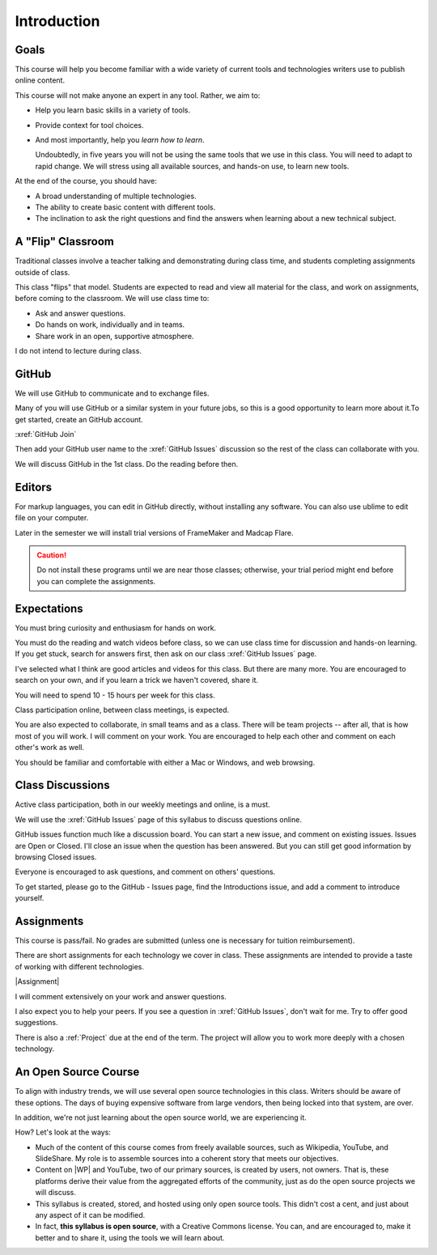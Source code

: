 Introduction
#############

Goals
*******

This course will help you become familiar with a wide variety of current tools
and technologies writers use to publish online content.

This course will not make anyone an expert in any tool. Rather, we aim to:

* Help you learn basic skills in a variety of tools.

* Provide context for tool choices.

* And most importantly, help you *learn how to learn*.

  Undoubtedly, in five years you will not be using the same tools that we use
  in this class. You will need to adapt to rapid change.  We will stress using
  all available sources, and hands-on use, to learn new tools.

At the end of the course, you should have:

* A broad understanding of multiple technologies.

* The ability to create basic content with different tools.

* The inclination to ask the right questions and find the answers when
  learning about a new technical subject.

A "Flip" Classroom
********************

Traditional classes involve a teacher talking and demonstrating during class
time, and students completing assignments outside of class.

This class "flips" that model. Students are expected to read and view all
material for the class, and work on assignments, before coming to the
classroom. We will use class time to:

* Ask and answer questions.

* Do hands on work, individually and in teams.

* Share work in an open, supportive atmosphere.

I do not intend to lecture during class.

GitHub
********

We will use GitHub to communicate and to exchange files. 

Many of you will use GitHub or a similar system in your future jobs, so this
is a good opportunity to learn more about it.To get started, create an GitHub
account.

:xref:`GitHub Join`

Then add your GitHub user name to the :xref:`GitHub Issues` discussion so the rest
of the class can collaborate with you.

We will discuss GitHub in the 1st class.  Do the reading before then.

Editors 
***********************

For markup languages, you can edit in GitHub directly, without installing any software. You can also use ublime to edit file on your computer.

Later in the semester we will install trial versions of FrameMaker and Madcap
Flare.

.. caution:: Do not install these programs until we are near those classes;
  otherwise, your trial period might end before you can complete the
  assignments.

Expectations
*************

You must bring curiosity and enthusiasm for hands on work.

You must do the reading and watch videos before class, so we can use class
time for discussion and hands-on learning. If you get stuck, search for
answers first, then ask on our class :xref:`GitHub Issues` page.

I've selected what I think are good articles and videos for this class.  But
there are many more. You are encouraged to search on your own, and if you
learn a trick we haven't covered, share it.

You will need to spend 10 - 15 hours per week for this class.

Class participation online, between class meetings, is expected.

You are also expected to collaborate, in small teams and as a class.  There
will be team projects -- after all, that is how most of you will work.  I will
comment on your work. You are encouraged to help each other and comment on
each other's work as well.

You should be familiar and comfortable with either a Mac or Windows, and web
browsing.

Class Discussions
******************

Active class participation, both in our weekly meetings and online, is a must.

We will use the :xref:`GitHub Issues` page of this syllabus to discuss questions online. 

GitHub issues function much like a discussion board. You can start a new
issue, and comment on existing issues. Issues are Open or Closed.  I'll close
an issue when the question has been answered. But you can still get good
information by browsing Closed issues.

Everyone is encouraged to ask questions, and comment on others' questions.

To get started, please go to the GitHub - Issues page, find the Introductions
issue, and add a comment to introduce yourself.

Assignments 
***********************

This course is pass/fail. No grades are submitted (unless one is necessary for
tuition reimbursement).

There are short assignments for each technology we cover in class. These
assignments are intended to provide a taste of working with different
technologies.

|Assignment|

I will comment extensively on your work and answer questions.

I also expect you to help your peers.  If you see a question in :xref:`GitHub Issues`, don't wait for me. Try to offer good suggestions.

There is also a :ref:`Project` due at the end of the term. The project will
allow you to work more deeply with a chosen technology.

An Open Source Course
***********************

To align with industry trends, we will use several open source technologies in
this class.  Writers should be aware of these options. The days of buying
expensive software from large vendors, then being locked into that system, are
over.

In addition, we're not just learning about the open source world, we are
experiencing it.

How? Let's look at the ways:

* Much of the content of this course comes from freely available sources, such
  as Wikipedia, YouTube, and SlideShare. My role is to assemble sources into a
  coherent story that meets our objectives.

* Content on |WP| and YouTube, two of our primary sources, is created by
  users, not owners. That is, these platforms derive their value from the
  aggregated efforts of the community, just as do the open source projects we
  will discuss.

* This syllabus is created, stored, and hosted using only open source tools.
  This didn't cost a cent, and just about any aspect of it can be modified.

* In fact, **this syllabus is open source**, with a Creative Commons license.
  You can, and are encouraged to, make it better and to share it, using the
  tools we will learn about.

